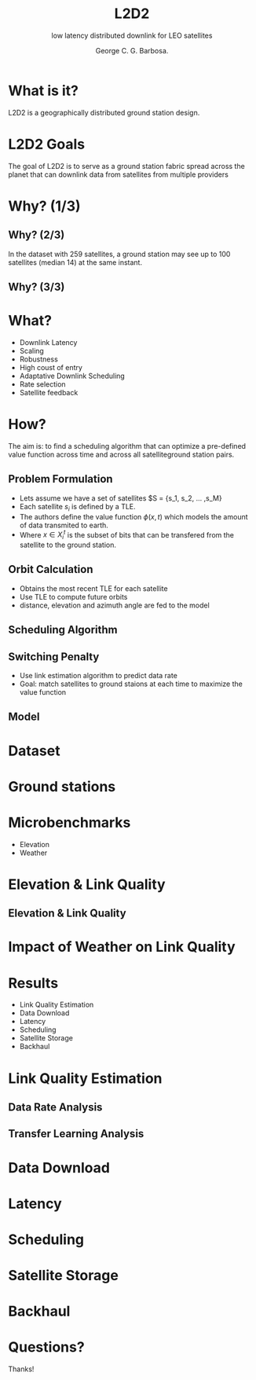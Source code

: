 #+OPTIONS: toc:nil reveal_width:1400 reveal_height:1000
#+REVEAL_THEME: black

# Set up the title slide.
# Note the %n at the end to inject speaker notes.
#+REVEAL_TITLE_SLIDE: <h1>%t</h1><h3>%s</h3><h4>%A %a</h4><p>View online: <a href="%u">%u</a></p> %n

# Define contents of speaker notes on title slide.
#+REVEAL_TITLE_SLIDE_NOTES: config-title-notes.org

# Configure individual pieces of information.
#+Title: L2D2
#+Subtitle: low latency distributed downlink for LEO satellites
#+Author: George C. G. Barbosa.
#+REVEAL_ACADEMIC_TITLE:
#+REVEAL_TALK_URL: https://gcgbarbosa.com/l2d2
#+REVEAL_TALK_QR_CODE: does not exist
#+OPTIONS: ^:nil

# add slide
# remove numbering from slides
#+OPTIONS: num:nil

# set slide numbering format
#+OPTIONS: reveal_slide_number:c/t

* What is it?
L2D2 is a geographically distributed ground station design.

# talk about
# 1. image satellites
# 2. diff from internet
# 3. downlink is the most important

#+ATTR_HTML: :width 50% :height 50%
[[./img/satellite-image.jpg]]

* L2D2 Goals

The goal of L2D2 is to serve as a ground station fabric
spread across the planet that can downlink data from satellites from
multiple providers

#+ATTR_HTML: :width 50% :height 50%
[[./img/l2d2.png]]


* Why? (1/3)

#+ATTR_HTML: :width 50% :height 50%
[[./img/elev-azim.png]]

** Why? (2/3)
#+ATTR_HTML: :width 50% :height 50%
[[./img/contact-length.png]]

In the dataset with 259 satellites,
a ground station may see up to 100 satellites (median 14) at
the same instant.

** Why? (3/3)
#+ATTR_HTML: :width 50% :height 50%
[[./img/contacts-day.png]]

* What?
- Downlink Latency
- Scaling
- Robustness
- High coust of entry
- Adaptative Downlink Scheduling
- Rate selection
- Satellite feedback

* How?
The aim is: to find a scheduling algorithm that can optimize a pre-defined value function across time and across all satelliteground station pairs.

** Problem Formulation
- Lets assume we have a set of satellites $S = {s_1, s_2, ... ,s_M}
- Each satellite $s_i$ is defined by a TLE.
- The authors define the value function $\phi(x, t)$ which models the amount of data transmited to earth.
- Where $x \in X_i^t$ is the subset of bits that can be transfered from the satellite to the ground station.

** Orbit Calculation

- Obtains the most recent TLE for each satellite
- Use TLE to compute future orbits
- distance, elevation and azimuth angle are fed to the model

** Scheduling Algorithm
#+ATTR_HTML: :width 50% :height 50%
[[./img/alg-schedule.png]]

** Switching Penalty
- Use link estimation algorithm to predict data rate
- Goal: match satellites to ground staions at each time to maximize the value function

** Model
#+ATTR_HTML: :width 50% :height 50%
[[./img/model.png]]


* Dataset
#+ATTR_HTML: :width 50% :height 50%
[[./img/dataset-details.png]]

* Ground stations
#+ATTR_HTML: :width 50% :height 50%
[[./img/l2d2-setup.png]]

* Microbenchmarks
- Elevation
- Weather

* Elevation & Link Quality

#+ATTR_HTML: :width 50% :height 50%
[[./img/x-band-signal-variation.png]]

** Elevation & Link Quality
#+ATTR_HTML: :width 50% :height 50%
[[./img/satellite-position.png]]

* Impact of Weather on Link Quality
#+ATTR_HTML: :width 50% :height 50%
[[./img/ka-band-signal-variation.png]]

* Results
- Link Quality Estimation
- Data Download
- Latency
- Scheduling
- Satellite Storage
- Backhaul

* Link Quality Estimation
#+ATTR_HTML: :width 50% :height 50%
[[./img/snr-error.png]]

** Data Rate Analysis
#+ATTR_HTML: :width 50% :height 50%
[[./img/data-rate-error.png]]

** Transfer Learning Analysis
#+ATTR_HTML: :width 50% :height 50%
[[./img/days-training-set.png]]

* Data Download
#+ATTR_HTML: :width 50% :height 50%
[[./img/data-backlog.png]]

* Latency
#+ATTR_HTML: :width 50% :height 50%
[[./img/latency.png]]

* Scheduling
#+ATTR_HTML: :width 50% :height 50%
[[./img/scheduler-table.png]]

* Satellite Storage
#+ATTR_HTML: :width 50% :height 50%
[[./img/median-storage.png]]

* Backhaul
#+ATTR_HTML: :width 50% :height 50%
[[./img/cdf-data.png]]

* Questions?
Thanks!

#+ATTR_HTML: :width 50% :height 50%
[[./img/ua-networks.png]]
